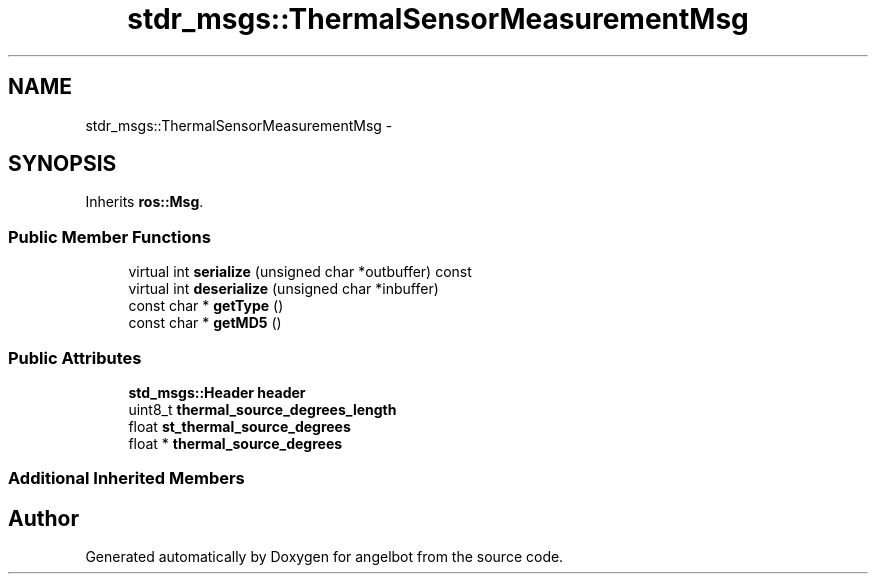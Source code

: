 .TH "stdr_msgs::ThermalSensorMeasurementMsg" 3 "Sat Jul 9 2016" "angelbot" \" -*- nroff -*-
.ad l
.nh
.SH NAME
stdr_msgs::ThermalSensorMeasurementMsg \- 
.SH SYNOPSIS
.br
.PP
.PP
Inherits \fBros::Msg\fP\&.
.SS "Public Member Functions"

.in +1c
.ti -1c
.RI "virtual int \fBserialize\fP (unsigned char *outbuffer) const "
.br
.ti -1c
.RI "virtual int \fBdeserialize\fP (unsigned char *inbuffer)"
.br
.ti -1c
.RI "const char * \fBgetType\fP ()"
.br
.ti -1c
.RI "const char * \fBgetMD5\fP ()"
.br
.in -1c
.SS "Public Attributes"

.in +1c
.ti -1c
.RI "\fBstd_msgs::Header\fP \fBheader\fP"
.br
.ti -1c
.RI "uint8_t \fBthermal_source_degrees_length\fP"
.br
.ti -1c
.RI "float \fBst_thermal_source_degrees\fP"
.br
.ti -1c
.RI "float * \fBthermal_source_degrees\fP"
.br
.in -1c
.SS "Additional Inherited Members"


.SH "Author"
.PP 
Generated automatically by Doxygen for angelbot from the source code\&.
